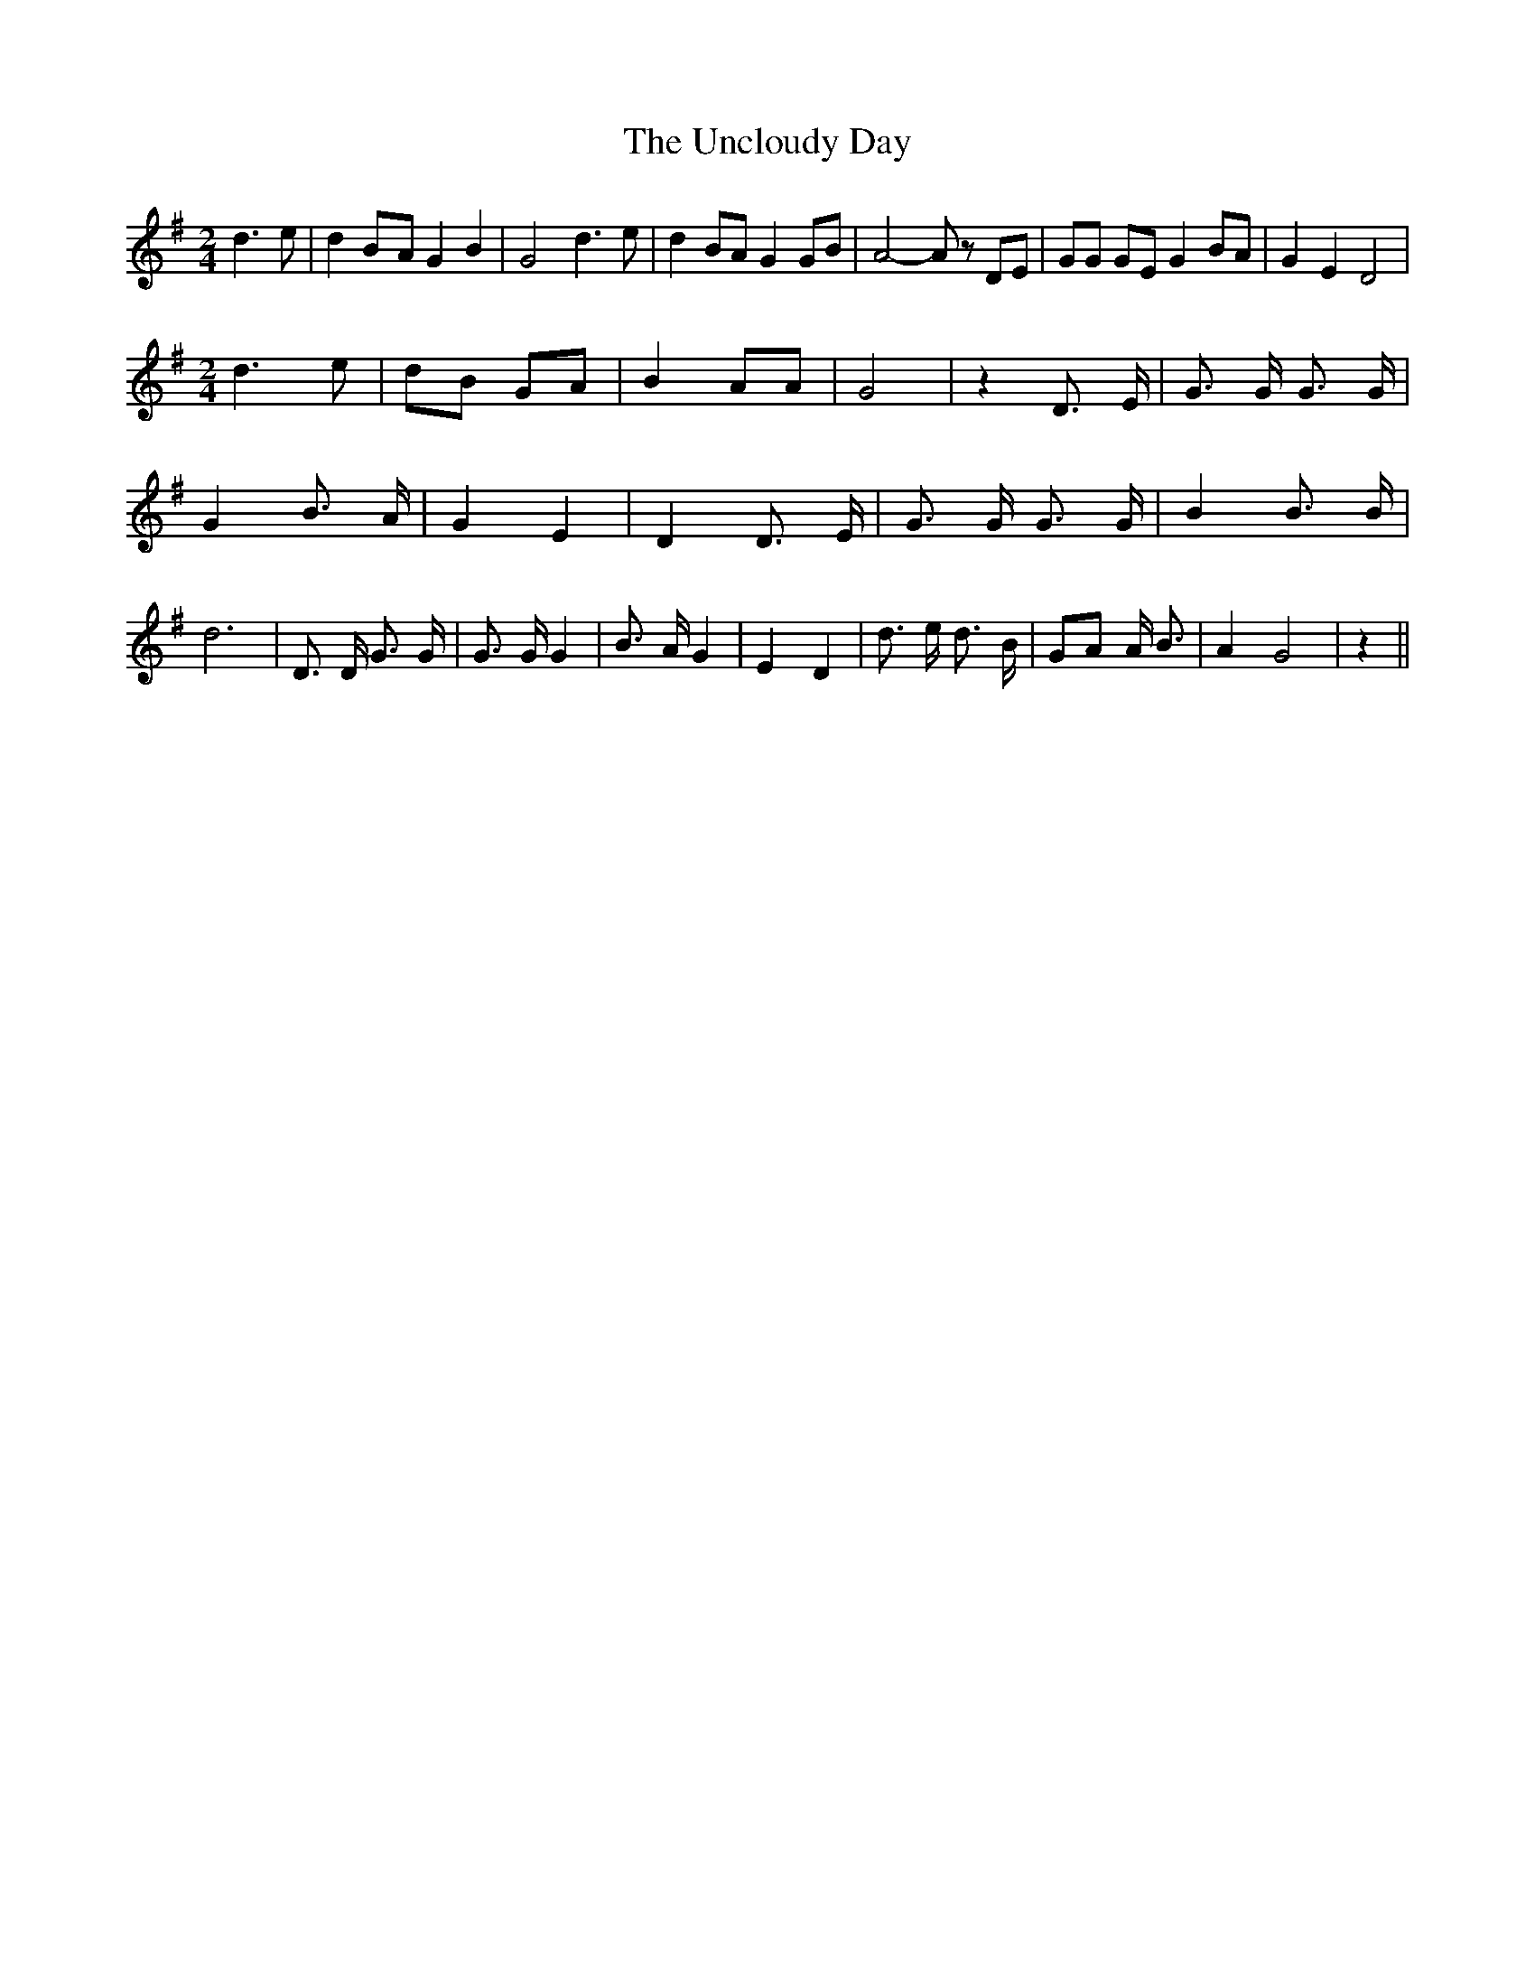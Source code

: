 % Generated more or less automatically by swtoabc by Erich Rickheit KSC
X:1
T:The Uncloudy Day
M:2/4
L:1/8
K:G
 d3 e| d2B-A G2 B2| G4 d3 e| d2 BA G2 GB| A4- A z DE| GG GE G2 BA|\
 G2 E2 D4|
M:2/4
 d3 e| dB GA| B2 AA| G4| z2 D3/2 E/2| G3/2 G/2 G3/2 G/2| G2 B3/2 A/2|\
 G2 E2| D2 D3/2 E/2| G3/2 G/2 G3/2 G/2| B2 B3/2 B/2| d6| D3/2 D/2 G3/2 G/2|\
 G3/2 G/2 G2| B3/2 A/2 G2| E2 D2| d3/2 e/2 d3/2 B/2| GA A/2 B3/2| A2 G4|\
 z2||

